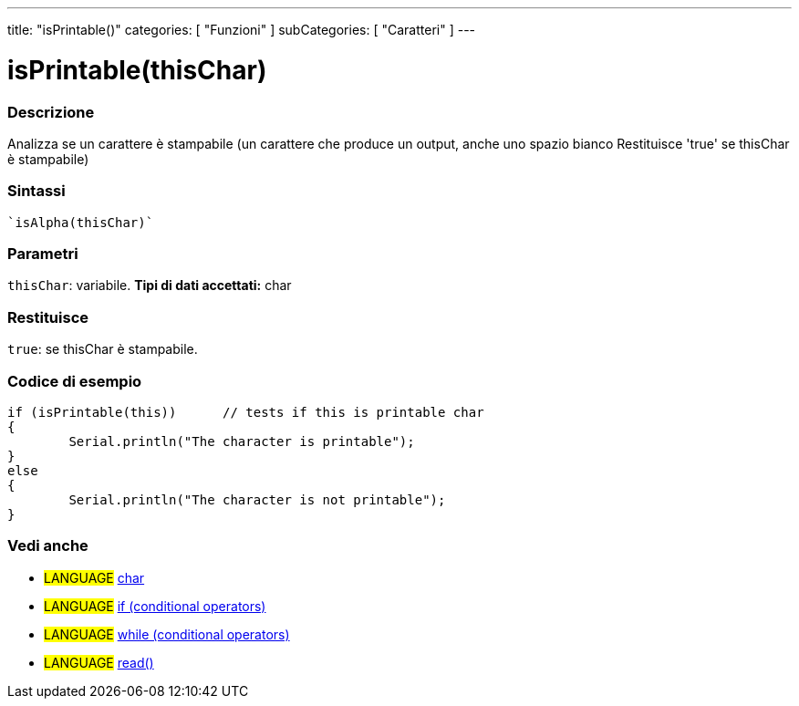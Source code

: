 ﻿---
title: "isPrintable()"
categories: [ "Funzioni" ]
subCategories: [ "Caratteri" ]
---


= isPrintable(thisChar)


// OVERVIEW SECTION STARTS
[#overview]
--

[float]
=== Descrizione
Analizza se un carattere è stampabile (un carattere che produce un output, anche uno spazio bianco
Restituisce 'true' se thisChar è stampabile)
[%hardbreaks]


[float]
=== Sintassi
[source,arduino]
----
`isAlpha(thisChar)`
----

[float]
=== Parametri
`thisChar`: variabile. *Tipi di dati accettati:* char

[float]
=== Restituisce
`true`: se thisChar è stampabile.

--
// OVERVIEW SECTION ENDS



// HOW TO USE SECTION STARTS
[#howtouse]
--

[float]
=== Codice di esempio

[source,arduino]
----
if (isPrintable(this))      // tests if this is printable char
{
	Serial.println("The character is printable");
}
else
{
	Serial.println("The character is not printable");
}

----

--
// HOW TO USE SECTION ENDS


// SEE ALSO SECTION
[#see_also]
--

[float]
=== Vedi anche

[role="language"]
* #LANGUAGE#  link:../../../variables/data-types/char[char]
* #LANGUAGE#  link:../../../structure/control-structure/if[if (conditional operators)]
* #LANGUAGE#  link:../../../structure/control-structure/while[while (conditional operators)]
* #LANGUAGE# link:../../communication/serial/read[read()]

--
// SEE ALSO SECTION ENDS
